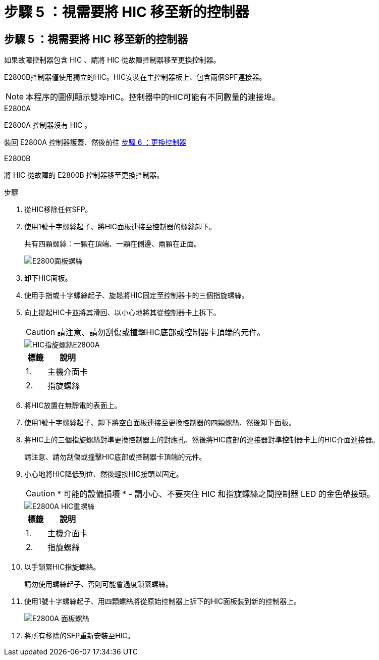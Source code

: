 = 步驟 5 ：視需要將 HIC 移至新的控制器
:allow-uri-read: 




== 步驟 5 ：視需要將 HIC 移至新的控制器

如果故障控制器包含 HIC 、請將 HIC 從故障控制器移至更換控制器。

E2800B控制器僅使用獨立的HIC。HIC安裝在主控制器板上、包含兩個SPF連接器。


NOTE: 本程序的圖例顯示雙埠HIC。控制器中的HIC可能有不同數量的連接埠。

[role="tabbed-block"]
====
.E2800A
--
E2800A 控制器沒有 HIC 。

裝回 E2800A 控制器護蓋、然後前往 <<step6_replace_controller,步驟 6 ：更換控制器>>

--
.E2800B
--
將 HIC 從故障的 E2800B 控制器移至更換控制器。

.步驟
. 從HIC移除任何SFP。
. 使用1號十字螺絲起子、將HIC面板連接至控制器的螺絲卸下。
+
共有四顆螺絲：一顆在頂端、一顆在側邊、兩顆在正面。

+
image::../media/28_dwg_e2800_hic_faceplace_screws_maint-e2800.png[E2800面板螺絲]

. 卸下HIC面板。
. 使用手指或十字螺絲起子、旋鬆將HIC固定至控制器卡的三個指旋螺絲。
. 向上提起HIC卡並將其滑回、以小心地將其從控制器卡上拆下。
+

CAUTION: 請注意、請勿刮傷或撞擊HIC底部或控制器卡頂端的元件。

+
image::../media/28_dwg_e2800_hic_thumbscrews_maint-e2800.png[HIC指旋螺絲E2800A]

+
[cols="1a,2a"]
|===
| 標籤 | 說明 


 a| 
1.
 a| 
主機介面卡



 a| 
2.
 a| 
指旋螺絲

|===
. 將HIC放置在無靜電的表面上。
. 使用1號十字螺絲起子、卸下將空白面板連接至更換控制器的四顆螺絲、然後卸下面板。
. 將HIC上的三個指旋螺絲對準更換控制器上的對應孔、然後將HIC底部的連接器對準控制器卡上的HIC介面連接器。
+
請注意、請勿刮傷或撞擊HIC底部或控制器卡頂端的元件。

. 小心地將HIC降低到位、然後輕按HIC接頭以固定。
+

CAUTION: * 可能的設備損壞 * - 請小心、不要夾住 HIC 和指旋螺絲之間控制器 LED 的金色帶接頭。

+
image::../media/28_dwg_e2800_hic_thumbscrews_maint-e2800.gif[E2800A HIC重螺絲]

+
[cols="1a,2a"]
|===
| 標籤 | 說明 


 a| 
1.
 a| 
主機介面卡



 a| 
2.
 a| 
指旋螺絲

|===
. 以手鎖緊HIC指旋螺絲。
+
請勿使用螺絲起子、否則可能會過度鎖緊螺絲。

. 使用1號十字螺絲起子、用四顆螺絲將從原始控制器上拆下的HIC面板裝到新的控制器上。
+
image::../media/28_dwg_e2800_hic_faceplace_screws_maint-e2800.png[E2800A 面板螺絲]

. 將所有移除的SFP重新安裝至HIC。


--
====